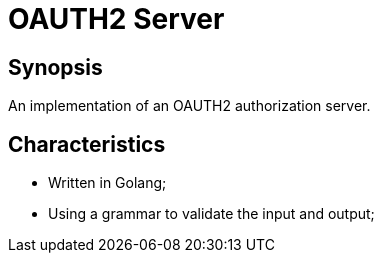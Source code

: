 = OAUTH2 Server

== Synopsis

An implementation of an OAUTH2 authorization server.

== Characteristics

* Written in Golang;
* Using a grammar to validate the input and output;
